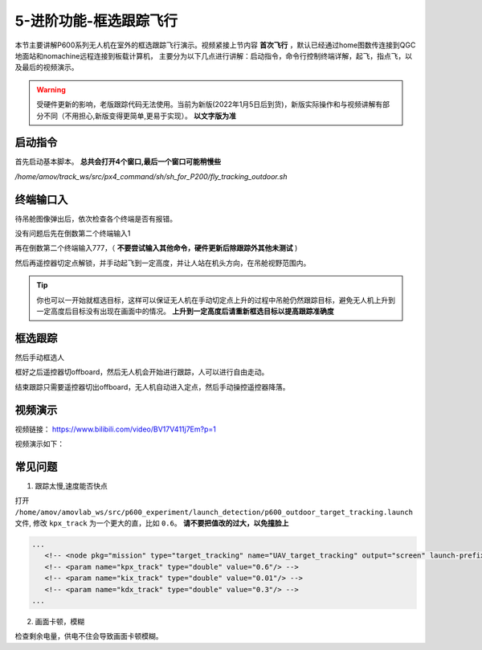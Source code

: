 .. 框选跟踪飞行:

5-进阶功能-框选跟踪飞行
================================

本节主要讲解P600系列无人机在室外的框选跟踪飞行演示。视频紧接上节内容 **首次飞行**  ，默认已经通过home图数传连接到QGC地面站和nomachine远程连接到板载计算机，
主要分为以下几点进行讲解：启动指令，命令行控制终端详解，起飞，指点飞，以及最后的视频演示。

.. warning::

   受硬件更新的影响，老版跟踪代码无法使用。当前为新版(2022年1月5日后到货)，新版实际操作和与视频讲解有部分不同（不用担心,新版变得更简单,更易于实现）。 **以文字版为准**

启动指令
------------

首先启动基本脚本。 **总共会打开4个窗口,最后一个窗口可能稍慢些**


`/home/amov/track_ws/src/px4_command/sh/sh_for_P200/fly_tracking_outdoor.sh`

.. image:: ../../images/p600/框选跟踪飞行/启动命令.png
   :height: 122px
   :width: 630 px
   :scale: 100 %

终端输口入
-------------------

待吊舱图像弹出后，依次检查各个终端是否有报错。

.. image:: ../../images/p600/框选跟踪飞行/弹出吊舱图像.png
   :height: 681px
   :width: 874 px
   :scale: 80 %
   :alt: None
   :align: center


没有问题后先在倒数第二个终端输入1

.. image:: images/gimbal_fly_track/gimbal_fly_track.png
   :height: 453px
   :width: 654 px
   :scale: 80 %
   :alt: None
   :align: center


再在倒数第二个终端输入777，（ **不要尝试输入其他命令，硬件更新后除跟踪外其他未测试** )

.. image:: images/gimbal_fly_track/777.png
   :height: 452px
   :width: 657 px
   :scale: 80 %
   :alt: None
   :align: center



然后再遥控器切定点解锁，并手动起飞到一定高度，并让人站在机头方向，在吊舱视野范围内。

.. tip:: 

   你也可以一开始就框选目标，这样可以保证无人机在手动切定点上升的过程中吊舱仍然跟踪目标，避免无人机上升到一定高度后目标没有出现在画面中的情况。 **上升到一定高度后请重新框选目标以提高跟踪准确度**

框选跟踪
-----------------

然后手动框选人

.. image:: ../../images/p600/框选跟踪飞行/框选人.png
   :height: 414px
   :width: 635 px
   :scale: 80 %
   :alt: None
   :align: center


框好之后遥控器切offboard，然后无人机会开始进行跟踪，人可以进行自由走动。

.. image:: ../../images/p600/框选跟踪飞行/切offboard.png
   :height: 1080px
   :width: 1920 px
   :scale: 35 %
   :alt: None
   :align: center



结束跟踪只需要遥控器切出offboard，无人机自动进入定点，然后手动操控遥控器降落。

.. image:: ../../images/p600/框选跟踪飞行/切出offboard.png
   :height: 1080px
   :width: 1920 px
   :scale: 35 %
   :alt: None
   :align: center



视频演示
------------------

视频链接： https://www.bilibili.com/video/BV17V411j7Em?p=1

视频演示如下：

.. raw:: html

    <iframe width="696" height="422" src="//player.bilibili.com/player.html?aid=418128941&bvid=BV17V411j7Em&cid=340362662&page=3" scrolling="no" border="0" frameborder="no" framespacing="0" allowfullscreen="true"> </iframe>


常见问题
------------
1. 跟踪太慢,速度能否快点

打开 ``/home/amov/amovlab_ws/src/p600_experiment/launch_detection/p600_outdoor_target_tracking.launch`` 文件, 修改 ``kpx_track`` 为一个更大的直，比如 ``0.6``。 **请不要把值改的过大，以免撞脸上**

.. code-block:: yaml

   ...
      <!-- <node pkg="mission" type="target_tracking" name="UAV_target_tracking" output="screen" launch-prefix="bash -c 'sleep 1.5; gnome-terminal \-\-tab \-\- $0 $@'"> -->
      <!-- <param name="kpx_track" type="double" value="0.6"/> -->
      <!-- <param name="kix_track" type="double" value="0.01"/> -->
      <!-- <param name="kdx_track" type="double" value="0.3"/> -->
   ...

2. 画面卡顿，模糊

检查剩余电量，供电不住会导致画面卡顿模糊。